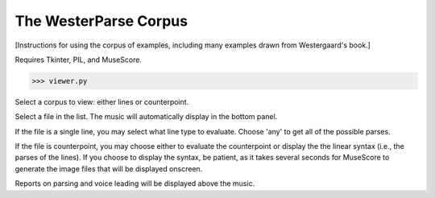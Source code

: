 The WesterParse Corpus
======================

[Instructions for using the corpus of examples, including many examples 
drawn from Westergaard's book.]

Requires Tkinter, PIL, and MuseScore.

>>> viewer.py

Select a corpus to view: either lines or counterpoint.

Select a file in the list. The music will automatically display in the bottom panel.

If the file is a single line, you may select what line type to evaluate. 
Choose 'any' to get all of the possible parses.

If the file is counterpoint, you may choose either to evaluate the counterpoint or 
display the the linear syntax (i.e., the parses of the lines). If you choose to display
the syntax, be patient, as it takes several seconds for MuseScore to generate the image
files that will be displayed onscreen.

Reports on parsing and voice leading will be displayed above the music. 

